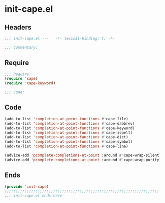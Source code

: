 * init-cape.el
:PROPERTIES:
:HEADER-ARGS: :tangle (concat temporary-file-directory "init-cape.el") :lexical t
:END:

** Headers
#+begin_src emacs-lisp
;;; init-cape.el ---   -*- lexical-binding: t; -*-

;;; Commentary:

  #+end_src

** Require
#+begin_src emacs-lisp
;;; Require:
(require 'cape)
(require 'cape-keyword)

;;; Code:
  #+end_src

** Code
#+begin_src emacs-lisp
(add-to-list 'completion-at-point-functions #'cape-file)
(add-to-list 'completion-at-point-functions #'cape-dabbrev)
(add-to-list 'completion-at-point-functions #'cape-keyword)
(add-to-list 'completion-at-point-functions #'cape-ispell)
(add-to-list 'completion-at-point-functions #'cape-dict)
(add-to-list 'completion-at-point-functions #'cape-symbol)
(add-to-list 'completion-at-point-functions #'cape-line)

(advice-add 'pcomplete-completions-at-point :around #'cape-wrap-silent)
(advice-add 'pcomplete-completions-at-point :around #'cape-wrap-purify)
#+end_src

** Ends
#+begin_src emacs-lisp
(provide 'init-cape)
;;;;;;;;;;;;;;;;;;;;;;;;;;;;;;;;;;;;;;;;;;;;;;;;;;;;;;;;;;;;;;;;;;;;;;
;;; init-cape.el ends here
  #+end_src
